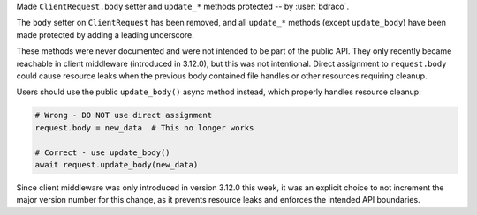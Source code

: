 Made ``ClientRequest.body`` setter and ``update_*`` methods protected -- by :user:`bdraco`.

The ``body`` setter on ``ClientRequest`` has been removed, and all ``update_*`` methods
(except ``update_body``) have been made protected by adding a leading underscore.

These methods were never documented and were not intended to be part of the public API.
They only recently became reachable in client middleware (introduced in 3.12.0), but
this was not intentional. Direct assignment to ``request.body`` could cause resource
leaks when the previous body contained file handles or other resources requiring cleanup.

Users should use the public ``update_body()`` async method instead, which properly
handles resource cleanup:

.. code-block:: python

   # Wrong - DO NOT use direct assignment
   request.body = new_data  # This no longer works

   # Correct - use update_body()
   await request.update_body(new_data)

Since client middleware was only introduced in version 3.12.0 this week, it was an
explicit choice to not increment the major version number for this change, as it prevents
resource leaks and enforces the intended API boundaries.
